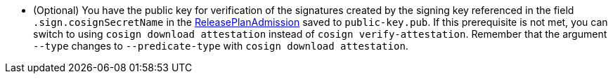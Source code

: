 * (Optional) You have the public key for verification of the signatures created by the signing key referenced in the field `.sign.cosignSecretName` in the xref:releasing:create-release-plan-admission.adoc[ReleasePlanAdmission] saved to `public-key.pub`. If this prerequisite is not met, you can switch to using `cosign download attestation` instead of `cosign verify-attestation`. Remember that the argument `--type` changes to `--predicate-type` with `cosign download attestation`.
